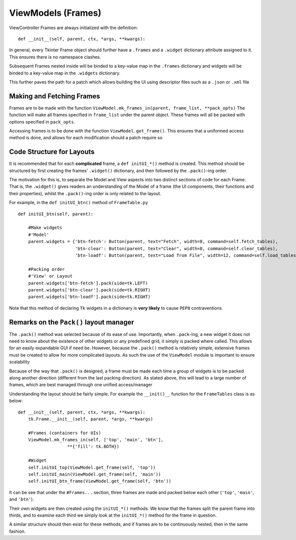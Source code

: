 ========================
ViewModels (Frames)
========================

ViewController Frames are always initialized with the definition:

::

    def __init__(self, parent, ctx, *args, **kwargs):

In general, every Tkinter Frame object should further have a ``.frames`` and a ``.widget``
dictionary attribute assigned to it. This ensures there is no namespace clashes.

Subsequent Frames nested inside will be binded to a key-value map in the ``.frames`` dictionary
and widgets will be binded to a key-value map in the ``.widgets`` dictionary.

This further paves the path for a patch which allows building the UI using descriptor files
such as a ``.json`` or ``.xml`` file

**************************
Making and Fetching Frames
**************************

Frames are to be made with the function ``ViewModel.mk_frames_in(parent, frame_list, **pack_opts)``
The function will make all frames specified in ``frame_list`` under the parent object. These frames
will all be packed with options specified in ``pack_opts``.

Accessing frames is to be done with the function ``ViewModel.get_frame()``. This
ensures that a uniformed access method is done, and allows for each modification
should a patch require so

**************************
Code Structure for Layouts
**************************

It is recommended that for each **complicated** frame, a ``def initUI_*()`` method
is created. This method should be structured by first creating the frames' ``.widget()``
dictionary, and then followed by the ``.pack()``-ing order.

The motivation for this is, to separate the Model and View aspects into two distinct sections
of code for each Frame. That is, the ``.widget()`` gives readers an understanding of the Model of a frame (the UI components, their functions and their properties), whilst the ``.pack()``-ing
order is only related to the layout.

For example, in the ``def initUI_btn()`` method of ``FrameTable.py``

::

    def initUI_btn(self, parent):

        #Make widgets
        #'Model'
        parent.widgets = {'btn-fetch': Button(parent, text="Fetch", width=8, command=self.fetch_tables),
                          'btn-clear': Button(parent, text="Clear", width=8, command=self.clear_tables),
                          'btn-loadf': Button(parent, text="Load from File", width=12, command=self.load_tables)}

        #Packing order
        #'View' or Layout
        parent.widgets['btn-fetch'].pack(side=tk.LEFT)
        parent.widgets['btn-clear'].pack(side=tk.RIGHT)
        parent.widgets['btn-loadf'].pack(side=tk.RIGHT)

Note that this method of declaring ``Tk`` widgets in a dictionary is **very likely** to cause
``PEP8`` contraventions.

****************************************
Remarks on the ``Pack()`` layout manager
****************************************

The ``.pack()`` method was selected because of its ease of use.
Importantly, when ``.pack``-ing, a new widget it does not need to know about the existence
of other widgets or any predefined grid, it simply is packed where called. This allows
for an easily expandable GUI if need be. However, because the ``.pack()`` method
is relatively simple, extensive frames must be created to allow for more complicated
layouts. As such the use of the ``ViewModel`` module is important to ensure scalability

Because of the way that ``.pack()`` is designed, a frame must be made each time
a group of widgets is to be packed along another direction (different from the last
packing direction). As stated above, this will lead to a large number of frames, which
are best managed through one unified access/manager

Understanding the layout should be fairly simple. For example the ``__init()__`` function
for the ``FrameTables`` class is as below:

::

    def __init__(self, parent, ctx, *args, **kwargs):
        tk.Frame.__init__(self, parent, *args, **kwargs)

        #Frames (containers for UIs)
        ViewModel.mk_frames_in(self, ['top', 'main', 'btn'],
                       **{'fill': tk.BOTH})

        #Widget
        self.initUI_top(ViewModel.get_frame(self, 'top'))
        self.initUI_main(ViewModel.get_frame(self, 'main'))
        self.initUI_btn_frame(ViewModel.get_frame(self, 'btn'))

It can be see that under the ``#Frames...`` section, three frames are made and packed
below each other (``'top'``, ``'main'``, and ``'btn'``).

Their own widgets are then created using the ``initUI_*()`` methods. We know that the frames split the parent frame into thirds, and to examine each third we simply look at the ``initUI_*()`` method
for the frame in question.

A similar structure should then exist for these methods, and if frames are to be continuously nested; then in the same fashion.
